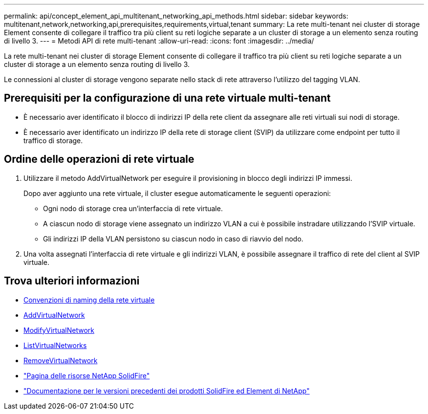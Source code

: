 ---
permalink: api/concept_element_api_multitenant_networking_api_methods.html 
sidebar: sidebar 
keywords: multitenant,network,networking,api,prerequisites,requirements,virtual,tenant 
summary: La rete multi-tenant nei cluster di storage Element consente di collegare il traffico tra più client su reti logiche separate a un cluster di storage a un elemento senza routing di livello 3. 
---
= Metodi API di rete multi-tenant
:allow-uri-read: 
:icons: font
:imagesdir: ../media/


[role="lead"]
La rete multi-tenant nei cluster di storage Element consente di collegare il traffico tra più client su reti logiche separate a un cluster di storage a un elemento senza routing di livello 3.

Le connessioni al cluster di storage vengono separate nello stack di rete attraverso l'utilizzo del tagging VLAN.



== Prerequisiti per la configurazione di una rete virtuale multi-tenant

* È necessario aver identificato il blocco di indirizzi IP della rete client da assegnare alle reti virtuali sui nodi di storage.
* È necessario aver identificato un indirizzo IP della rete di storage client (SVIP) da utilizzare come endpoint per tutto il traffico di storage.




== Ordine delle operazioni di rete virtuale

. Utilizzare il metodo AddVirtualNetwork per eseguire il provisioning in blocco degli indirizzi IP immessi.
+
Dopo aver aggiunto una rete virtuale, il cluster esegue automaticamente le seguenti operazioni:

+
** Ogni nodo di storage crea un'interfaccia di rete virtuale.
** A ciascun nodo di storage viene assegnato un indirizzo VLAN a cui è possibile instradare utilizzando l'SVIP virtuale.
** Gli indirizzi IP della VLAN persistono su ciascun nodo in caso di riavvio del nodo.


. Una volta assegnati l'interfaccia di rete virtuale e gli indirizzi VLAN, è possibile assegnare il traffico di rete del client al SVIP virtuale.




== Trova ulteriori informazioni

* xref:concept_element_api_virtual_network_naming_conventions.adoc[Convenzioni di naming della rete virtuale]
* xref:reference_element_api_addvirtualnetwork.adoc[AddVirtualNetwork]
* xref:reference_element_api_modifyvirtualnetwork.adoc[ModifyVirtualNetwork]
* xref:reference_element_api_listvirtualnetworks.adoc[ListVirtualNetworks]
* xref:reference_element_api_removevirtualnetwork.adoc[RemoveVirtualNetwork]
* https://www.netapp.com/data-storage/solidfire/documentation/["Pagina delle risorse NetApp SolidFire"^]
* https://docs.netapp.com/sfe-122/topic/com.netapp.ndc.sfe-vers/GUID-B1944B0E-B335-4E0B-B9F1-E960BF32AE56.html["Documentazione per le versioni precedenti dei prodotti SolidFire ed Element di NetApp"^]

